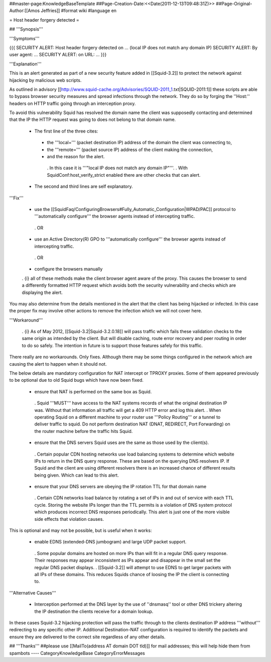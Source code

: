 ##master-page:KnowledgeBaseTemplate
##Page-Creation-Date:<<Date(2011-12-13T09:48:31Z)>>
##Page-Original-Author:[[Amos Jeffries]]
#format wiki
#language en

= Host header forgery detected =

## '''Synopsis'''

'''Symptoms'''

{{{
SECURITY ALERT: Host header forgery detected on ... (local IP does not match any domain IP)
SECURITY ALERT: By user agent: ...
SECURITY ALERT: on URL: ...
}}}

'''Explanation'''

This is an alert generated as part of a new security feature added in [[Squid-3.2]] to protect the network against hijacking by malicious web scripts.

As outlined in advisory [[http://www.squid-cache.org/Advisories/SQUID-2011_1.txt|SQUID-2011:1]] these scripts are able to bypass browser security measures and spread infections through the network. They do so by forging the ''Host:'' headers on HTTP traffic going through an interception proxy.

To avoid this vulnerability Squid has resolved the domain name the client was supposedly contacting and determined that the IP the HTTP request was going to does not belong to that domain name.

 * The first line of the three cites:
  * the '''local=''' (packet destination IP) address of the domain the client was connecting to,
  * the '''remote=''' (packet source IP) address of the client making the connection,
  * and the reason for the alert.
   . In this case it is '''"local IP does not match any domain IP"'''.
   . With SquidConf:host_verify_strict enabled there are other checks that can alert.
 * The second and third lines are self explanatory.


'''Fix'''

 * use the [[SquidFaq/ConfiguringBrowsers#Fully_Automatic_Configuration|WPAD/PAC]] protocol to '''automatically configure''' the browser agents instead of intercepting traffic.

  . OR

 * use an Active Directory(R) GPO to '''automatically configure''' the browser agents instead of intercepting traffic.

  . OR

 * configure the browsers manually


 . {i} all of these methods make the client browser agent aware of the proxy. This causes the browser to send a differently formatted HTTP request which avoids both the security vulnerability and checks which are displaying the alert.

You may also determine from the details mentioned in the alert that the client has being hijacked or infected. In this case the proper fix may involve other actions to remove the infection which we will not cover here.


'''Workaround'''

  . {i} As of May 2012, [[Squid-3.2|Squid-3.2.0.18]] will pass traffic which fails these validation checks to the same origin as intended by the client. But will disable caching, route error recovery and peer routing in order to do so safely. The intention in future is to support those features safely for this traffic.

There really are no workarounds. Only fixes. Although there may be some things configured in the network which are causing the alert to happen when it should not.

The below details are mandatory configuration for NAT intercept or TPROXY proxies. Some of them appeared previously to be optional due to old Squid bugs which have now been fixed.

 * ensure that NAT is performed on the same box as Squid.
  . Squid '''MUST''' have access to the NAT systems records of what the original destination IP was. Without that information all traffic will get a 409 HTTP error and log this alert.
  . When operating Squid on a different machine to your router use '''Policy Routing''' or a tunnel to deliver traffic to squid. Do not perform destination NAT (DNAT, REDIRECT, Port Forwarding) on the router machine before the traffic hits Squid.

 * ensure that the DNS servers Squid uses are the same as those used by the client(s).
  . Certain popular CDN hosting networks use load balancing systems to determine which website IPs to return in the DNS query response. These are based on the querying DNS resolvers IP. If Squid and the client are using different resolvers there is an increased chance of different results being given. Which can lead to this alert.

 * ensure that your DNS servers are obeying the IP rotation TTL for that domain name
  . Certain CDN networks load balance by rotating a set of IPs in and out of service with each TTL cycle. Storing the website IPs longer than the TTL permits is a violation of DNS system protocol which produces incorrect DNS responses periodically. This alert is just one of the more visible side effects that violation causes.

This is optional and may not be possible, but is useful when it works:

 * enable EDNS (extended-DNS jumbogram) and large UDP packet support.
  . Some popular domains are hosted on more IPs than will fit in a regular DNS query response. Their responses may appear inconsistent as IPs appear and disappear in the small set the regular DNS packet displays.
  . [[Squid-3.2]] will attempt to use EDNS to get larger packets with all IPs of these domains. This reduces Squids chance of loosing the IP the client is connecting to.


'''Alternative Causes'''

 * Interception performed at the DNS layer by the use of ''dnsmasq'' tool or other DNS trickery altering the IP destination the clients receive for a domain lookup.

In these cases Squid-3.2 hijacking protection will pass the traffic through to the clients destination IP address '''without''' redirecting to any specific other IP. Additional Destination-NAT configuration is required to identify the packets and ensure they are delivered to the correct site regardless of any other details.


## '''Thanks'''
##please use [[MailTo(address AT domain DOT tld)]] for mail addresses; this will help hide them from spambots
----
CategoryKnowledgeBase CategoryErrorMessages
